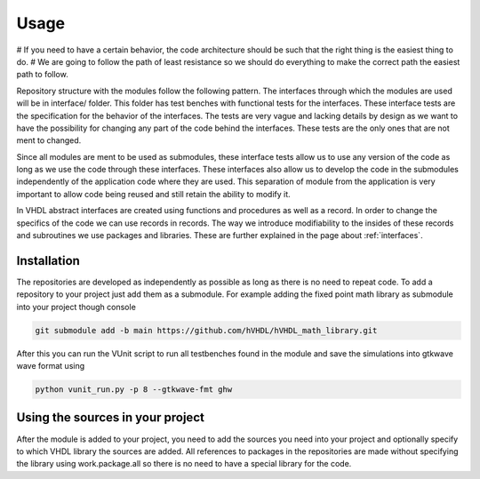 Usage
=====

# If you need to have a certain behavior, the code architecture should be such that the right thing is the easiest thing to do.
# We are going to follow the path of least resistance so we should do everything to make the correct path the easiest path to follow.

Repository structure with the modules follow the following pattern. The interfaces through which the modules are used will be in interface/ folder. This folder has test benches with functional tests for the interfaces. These interface tests are the specification for the behavior of the interfaces. The tests are very vague and lacking details by design as we want to have the possibility for changing any part of the code behind the interfaces. These tests are the only ones that are not ment to changed.

Since all modules are ment to be used as submodules, these interface tests allow us to use any version of the code as long as we use the code through these interfaces. These interfaces also allow us to develop the code in the submodules independently of the application code where they are used. This separation of module from the application is very important to allow code being reused and still retain the ability to modify it.

In VHDL abstract interfaces are created using functions and procedures as well as a record. In order to change the specifics of the code we can use records in records. The way we introduce modifiability to the insides of these records and subroutines we use packages and libraries. These are further explained in the page about :ref:`interfaces`. 

.. _installation:

Installation
------------

The repositories are developed as independently as possible as long as there is no need to repeat code. To add a repository to your project just add them as a submodule. For example adding the fixed point math library as submodule into your project though console

.. code-block:: console

   git submodule add -b main https://github.com/hVHDL/hVHDL_math_library.git
   
After this you can run the VUnit script to run all testbenches found in the module and save the simulations into gtkwave wave format using

.. code-block:: console

   python vunit_run.py -p 8 --gtkwave-fmt ghw

Using the sources in your project
---------------------------------

After the module is added to your project, you need to add the sources you need into your project and optionally specify to which VHDL library the sources are added. All references to packages in the repositories are made without specifying the library using work.package.all so there is no need to have a special library for the code.
